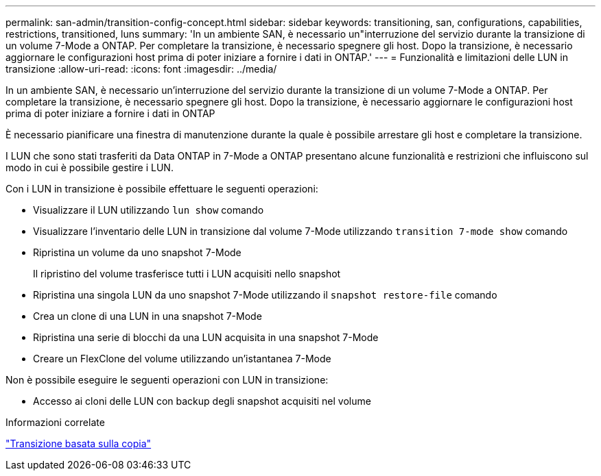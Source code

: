 ---
permalink: san-admin/transition-config-concept.html 
sidebar: sidebar 
keywords: transitioning, san, configurations, capabilities, restrictions, transitioned, luns 
summary: 'In un ambiente SAN, è necessario un"interruzione del servizio durante la transizione di un volume 7-Mode a ONTAP. Per completare la transizione, è necessario spegnere gli host. Dopo la transizione, è necessario aggiornare le configurazioni host prima di poter iniziare a fornire i dati in ONTAP.' 
---
= Funzionalità e limitazioni delle LUN in transizione
:allow-uri-read: 
:icons: font
:imagesdir: ../media/


[role="lead"]
In un ambiente SAN, è necessario un'interruzione del servizio durante la transizione di un volume 7-Mode a ONTAP. Per completare la transizione, è necessario spegnere gli host. Dopo la transizione, è necessario aggiornare le configurazioni host prima di poter iniziare a fornire i dati in ONTAP

È necessario pianificare una finestra di manutenzione durante la quale è possibile arrestare gli host e completare la transizione.

I LUN che sono stati trasferiti da Data ONTAP in 7-Mode a ONTAP presentano alcune funzionalità e restrizioni che influiscono sul modo in cui è possibile gestire i LUN.

Con i LUN in transizione è possibile effettuare le seguenti operazioni:

* Visualizzare il LUN utilizzando `lun show` comando
* Visualizzare l'inventario delle LUN in transizione dal volume 7-Mode utilizzando `transition 7-mode show` comando
* Ripristina un volume da uno snapshot 7-Mode
+
Il ripristino del volume trasferisce tutti i LUN acquisiti nello snapshot

* Ripristina una singola LUN da uno snapshot 7-Mode utilizzando il `snapshot restore-file` comando
* Crea un clone di una LUN in una snapshot 7-Mode
* Ripristina una serie di blocchi da una LUN acquisita in una snapshot 7-Mode
* Creare un FlexClone del volume utilizzando un'istantanea 7-Mode


Non è possibile eseguire le seguenti operazioni con LUN in transizione:

* Accesso ai cloni delle LUN con backup degli snapshot acquisiti nel volume


.Informazioni correlate
link:https://docs.netapp.com/us-en/ontap-7mode-transition/copy-based/index.html["Transizione basata sulla copia"]
